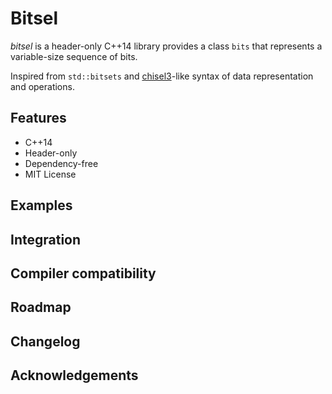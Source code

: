 * Bitsel
/bitsel/ is a header-only C++14 library provides a class ~bits~ that represents a variable-size sequence of bits.

Inspired from ~std::bitsets~ and [[https://github.com/chipsalliance/chisel3][chisel3]]-like syntax of data representation and operations.

** Features
+ C++14
+ Header-only
+ Dependency-free
+ MIT License

** Examples

** Integration

** Compiler compatibility

** Roadmap

** Changelog

** Acknowledgements
